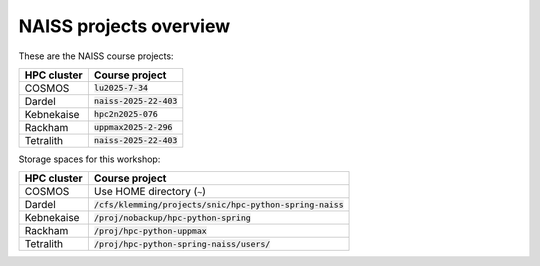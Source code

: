 .. _common-naiss-projects-overview:
NAISS projects overview
=======================

These are the NAISS course projects:

+------------+--------------------------+
| HPC cluster| Course project           |
+============+==========================+
| COSMOS     | :code:`lu2025-7-34`      |
+------------+--------------------------+
| Dardel     | :code:`naiss-2025-22-403`|
+------------+--------------------------+
| Kebnekaise | :code:`hpc2n2025-076`    |
+------------+--------------------------+
| Rackham    | :code:`uppmax2025-2-296` |
+------------+--------------------------+
| Tetralith  | :code:`naiss-2025-22-403`|
+------------+--------------------------+

Storage spaces for this workshop:

+------------+------------------------------------------------------------+
| HPC cluster| Course project                                             |
+============+============================================================+
| COSMOS     | Use HOME directory (``~``)                                 |
+------------+------------------------------------------------------------+
| Dardel     | :code:`/cfs/klemming/projects/snic/hpc-python-spring-naiss`|
+------------+------------------------------------------------------------+
| Kebnekaise | :code:`/proj/nobackup/hpc-python-spring`                   |
+------------+------------------------------------------------------------+
| Rackham    | :code:`/proj/hpc-python-uppmax`                            |
+------------+------------------------------------------------------------+
| Tetralith  | :code:`/proj/hpc-python-spring-naiss/users/`               |
+------------+------------------------------------------------------------+
